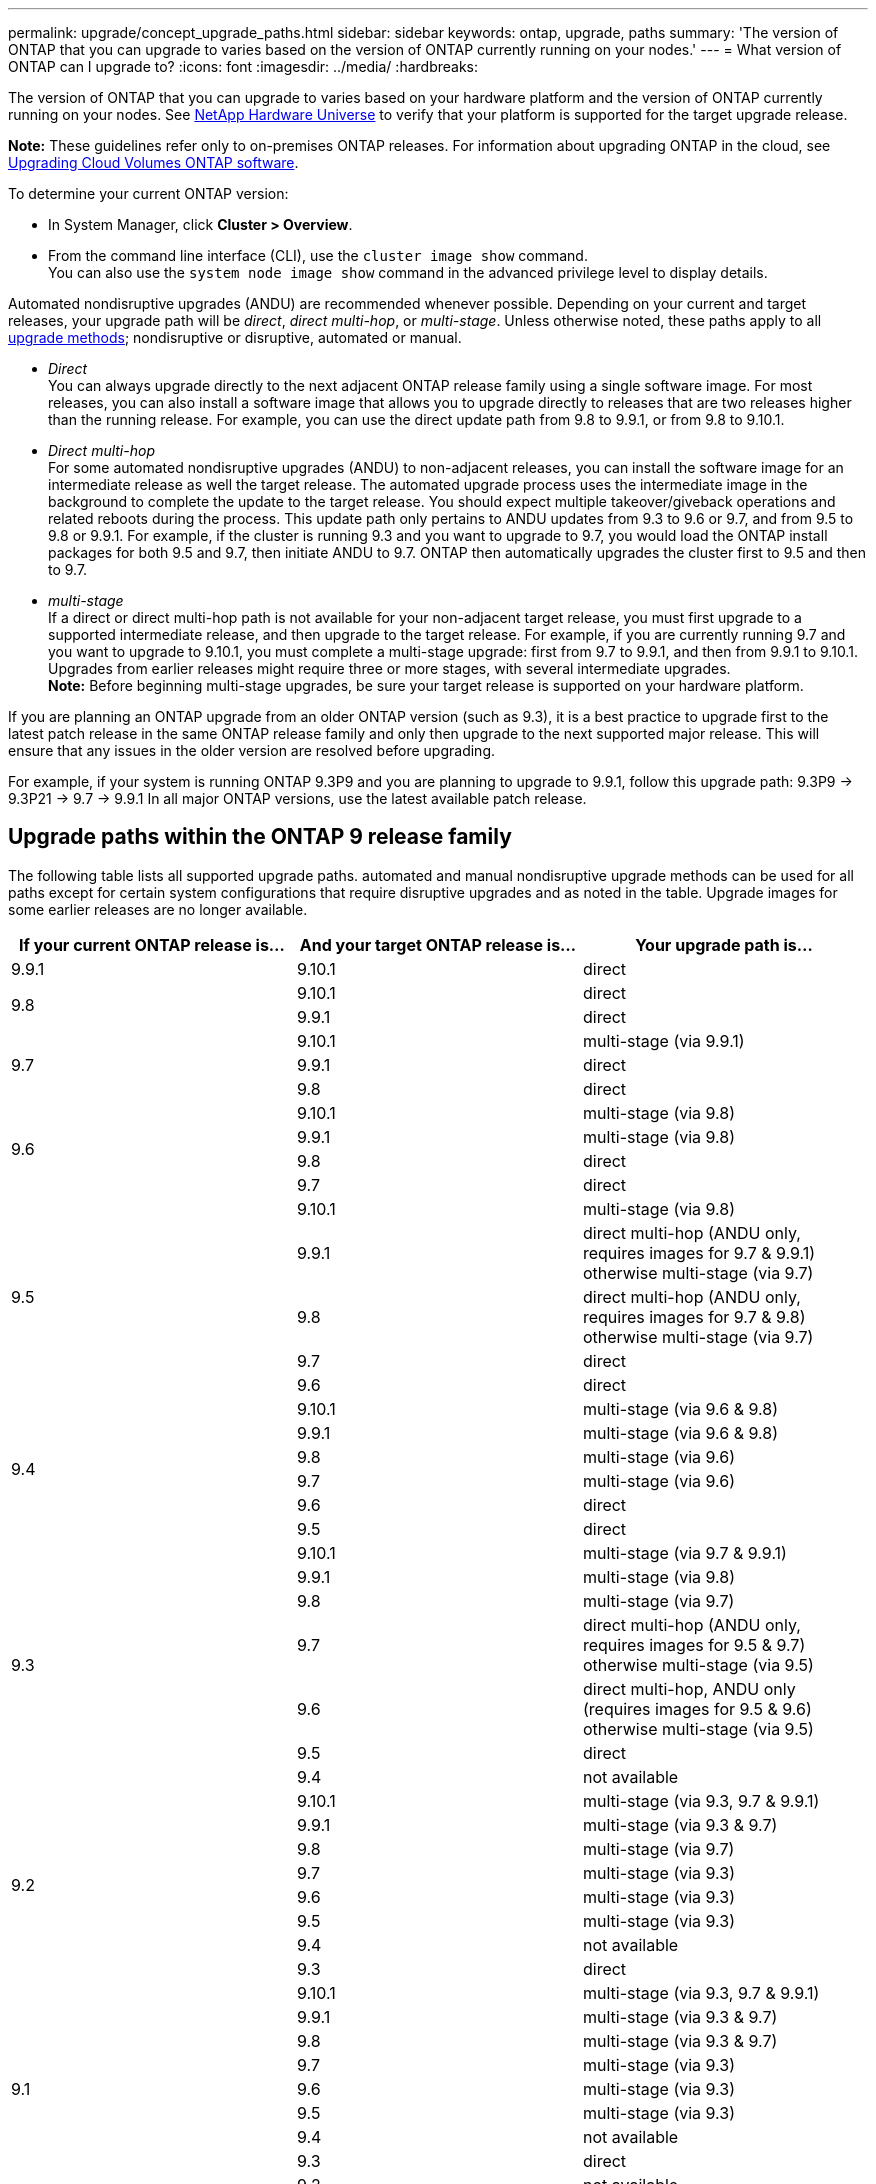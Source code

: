 ---
permalink: upgrade/concept_upgrade_paths.html
sidebar: sidebar
keywords: ontap, upgrade, paths
summary: 'The version of ONTAP that you can upgrade to varies based on the version of ONTAP currently running on your nodes.'
---
= What version of ONTAP can I upgrade to?
:icons: font
:imagesdir: ../media/
:hardbreaks:

[.lead]
The version of ONTAP that you can upgrade to varies based on your hardware platform and the version of ONTAP currently running on your nodes. See https://hwu.netapp.com[NetApp Hardware Universe^] to verify that your platform is supported for the target upgrade release.

*Note:* These guidelines refer only to on-premises ONTAP releases. For information about upgrading ONTAP in the cloud, see https://docs.netapp.com/us-en/occm/task_updating_ontap_cloud.html[Upgrading Cloud Volumes ONTAP software^].

To determine your current ONTAP version:

* In System Manager, click *Cluster > Overview*.
* From the command line interface (CLI), use the `cluster image show` command. +
You can also use the `system node image show` command in the advanced privilege level to display details.

Automated nondisruptive upgrades (ANDU) are recommended whenever possible. Depending on your current and target releases, your upgrade path will be _direct_, _direct multi-hop_, or _multi-stage_. Unless otherwise noted, these paths apply to all link:concept_upgrade_methods.html[upgrade methods]; nondisruptive or disruptive, automated or manual.

*	_Direct_ +
You can always upgrade directly to the next adjacent ONTAP release family using a single software image. For most releases, you can also install a software image that allows you to upgrade directly to releases that are two releases higher than the running release. For example, you can use the direct update path from 9.8 to 9.9.1, or from 9.8 to 9.10.1.

*	_Direct multi-hop_ +
For some automated nondisruptive upgrades (ANDU) to non-adjacent releases, you can install the software image for an intermediate release as well the target release. The automated upgrade process uses the intermediate image in the background to complete the update to the target release. You should expect multiple takeover/giveback operations and related reboots during the process. This update path only pertains to ANDU updates from 9.3 to 9.6 or 9.7, and from 9.5 to 9.8 or 9.9.1. For example, if the cluster is running 9.3 and you want to upgrade to 9.7, you would load the ONTAP install packages for both 9.5 and 9.7, then initiate ANDU to 9.7. ONTAP then automatically upgrades the cluster first to 9.5 and then to 9.7.

* _multi-stage_ +
If a direct or direct multi-hop path is not available for your non-adjacent target release, you must first upgrade to a supported intermediate release, and then upgrade to the target release. For example, if you are currently running 9.7 and you want to upgrade to 9.10.1, you must complete a multi-stage upgrade: first from 9.7 to 9.9.1, and then from 9.9.1 to 9.10.1. Upgrades from earlier releases might require three or more stages, with several intermediate upgrades. +
*Note:* Before beginning multi-stage upgrades, be sure your target release is supported on your hardware platform.

If you are planning an ONTAP upgrade from an older ONTAP version (such as 9.3), it is a best practice to upgrade first to the latest patch release in the same ONTAP release family and only then upgrade to the next supported major release. This will ensure that any issues in the older version are resolved before upgrading.

For example, if your system is running ONTAP 9.3P9 and you are planning to upgrade to 9.9.1, follow this upgrade path:
     9.3P9 -> 9.3P21 -> 9.7 -> 9.9.1
In all major ONTAP versions, use the latest available patch release.

[[ontap9_paths]]
== Upgrade paths within the ONTAP 9 release family

The following table lists all supported upgrade paths. automated and manual nondisruptive upgrade methods can be used for all paths except for certain system configurations that require disruptive upgrades and as noted in the table. Upgrade images for some earlier releases are no longer available.

[cols=3*,options="header"]
|===
|If your current ONTAP release is… |And your target ONTAP release is… |Your upgrade path is…
// 9.9.1
|9.9.1
|9.10.1
|direct

// 9.8
.2+|9.8
|9.10.1
|direct

|9.9.1
|direct

// 9.7
.3+|9.7
|9.10.1
|multi-stage (via 9.9.1)

|9.9.1
|direct

|9.8
|direct

// 9.6
.4+|9.6
|9.10.1
|multi-stage (via 9.8)

|9.9.1
|multi-stage (via 9.8)

|9.8
|direct

|9.7
|direct

// 9.5
.5+|9.5
|9.10.1
|multi-stage (via 9.8)

|9.9.1
|direct multi-hop (ANDU only, requires images for 9.7 & 9.9.1) +
otherwise multi-stage (via 9.7)

|9.8
|direct multi-hop (ANDU only, requires images for 9.7 & 9.8) +
otherwise multi-stage (via 9.7)

|9.7
|direct

|9.6
|direct

// 9.4
.6+|9.4
|9.10.1
|multi-stage (via 9.6 & 9.8)

|9.9.1
|multi-stage (via 9.6 & 9.8)

|9.8
|multi-stage (via 9.6)

|9.7
|multi-stage (via 9.6)

|9.6
|direct

|9.5
|direct

// 9.3
.7+|9.3
|9.10.1
|multi-stage (via 9.7 & 9.9.1)

|9.9.1
|multi-stage (via 9.8)

|9.8
|multi-stage (via 9.7)

|9.7
|direct multi-hop (ANDU only, requires images for 9.5 & 9.7) +
otherwise multi-stage (via 9.5)

|9.6
|direct multi-hop, ANDU only (requires images for 9.5 & 9.6) +
otherwise multi-stage (via 9.5)

|9.5
|direct

|9.4
|not available

// 9.2
.8+|9.2
|9.10.1
|multi-stage (via 9.3, 9.7 & 9.9.1)

|9.9.1
|multi-stage (via 9.3 & 9.7)

|9.8
|multi-stage (via 9.7)

|9.7
|multi-stage (via 9.3)

|9.6
|multi-stage (via 9.3)

|9.5
|multi-stage (via 9.3)

|9.4
|not available

|9.3
|direct

// 9.1
.9+|9.1
|9.10.1
|multi-stage (via 9.3, 9.7 & 9.9.1)

|9.9.1
|multi-stage (via 9.3 & 9.7)

|9.8
|multi-stage (via 9.3 & 9.7)

|9.7
|multi-stage (via 9.3)

|9.6
|multi-stage (via 9.3)

|9.5
|multi-stage (via 9.3)

|9.4
|not available

|9.3
|direct

|9.2
|not available

// 9.0
.10+|9.0
|9.10.1
|multi-stage (via 9.1, 9.3, 9.7 & 9.9.1)

|9.9.1
|multi-stage (via 9.1, 9.3 & 9.7)

|9.8
|multi-stage (via 9.1, 9.3 & 9.7)

|9.7
|multi-stage (via 9.1 & 9.3)

|9.6
|multi-stage (via 9.1 & 9.3)

|9.5
|multi-stage (via 9.1 & 9.3)

|9.4
|not available

|9.3
|multi-stage (via 9.1)

|9.4

|9.2
|not available

|9.1
|direct
|===

== Upgrade paths from Data ONTAP 8.* releases to ONTAP 9 releases

Be sure to verify that your platform can run the target ONTAP release by using the See NetApp Hardware Universe.

*Note:* Data ONTAP 8.3 Upgrade Guide erroneously states that in a four-node cluster, you should plan to upgrade the node that holds epsilon last. This is no longer a requirement for upgrades beginning with Data ONTAP 8.2.3. For more information, see https://mysupport.netapp.com/site/bugs-online/product/ONTAP/BURT/805277[NetApp Bugs Online Bug ID 805277^].

From Data ONTAP 8.3.x::
You can upgrade directly to ONTAP 9.1, then upgrade to later releases as described in <<ontap9_paths>>.

From Data ONTAP releases earlier than 8.3.x, including 8.2.x::
You must first upgrade to Data ONTAP 8.3.x, then upgrade to ONTAP 9.1, then upgrade to later releases as described in <<ontap9_paths>>.

// 2022-02-17, BURT 1458608
// 27 Jan 2022, BURT 1449946
// BURT 1454366
